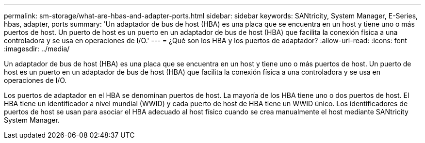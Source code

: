 ---
permalink: sm-storage/what-are-hbas-and-adapter-ports.html 
sidebar: sidebar 
keywords: SANtricity, System Manager, E-Series, hbas, adapter, ports 
summary: 'Un adaptador de bus de host (HBA) es una placa que se encuentra en un host y tiene uno o más puertos de host. Un puerto de host es un puerto en un adaptador de bus de host (HBA) que facilita la conexión física a una controladora y se usa en operaciones de I/O.' 
---
= ¿Qué son los HBA y los puertos de adaptador?
:allow-uri-read: 
:icons: font
:imagesdir: ../media/


[role="lead"]
Un adaptador de bus de host (HBA) es una placa que se encuentra en un host y tiene uno o más puertos de host. Un puerto de host es un puerto en un adaptador de bus de host (HBA) que facilita la conexión física a una controladora y se usa en operaciones de I/O.

Los puertos de adaptador en el HBA se denominan puertos de host. La mayoría de los HBA tiene uno o dos puertos de host. El HBA tiene un identificador a nivel mundial (WWID) y cada puerto de host de HBA tiene un WWID único. Los identificadores de puertos de host se usan para asociar el HBA adecuado al host físico cuando se crea manualmente el host mediante SANtricity System Manager.
